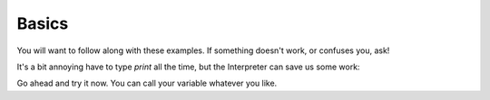 Basics
======

You will want to follow along with these examples.
If something doesn't work, or confuses you, ask!

.. doctest::

    >>> count = 5.0
    >>> print 'count', count
    count 5.0

It's a bit annoying have to type `print` all the time,
but the Interpreter can save us some work:
    
.. doctest::

    >>> count
    5.0
    >>> count = count + 3.0
    >>> count
    8.0
    >>> count + count
    16.0

Go ahead and try it now.
You can call your variable whatever you like.
